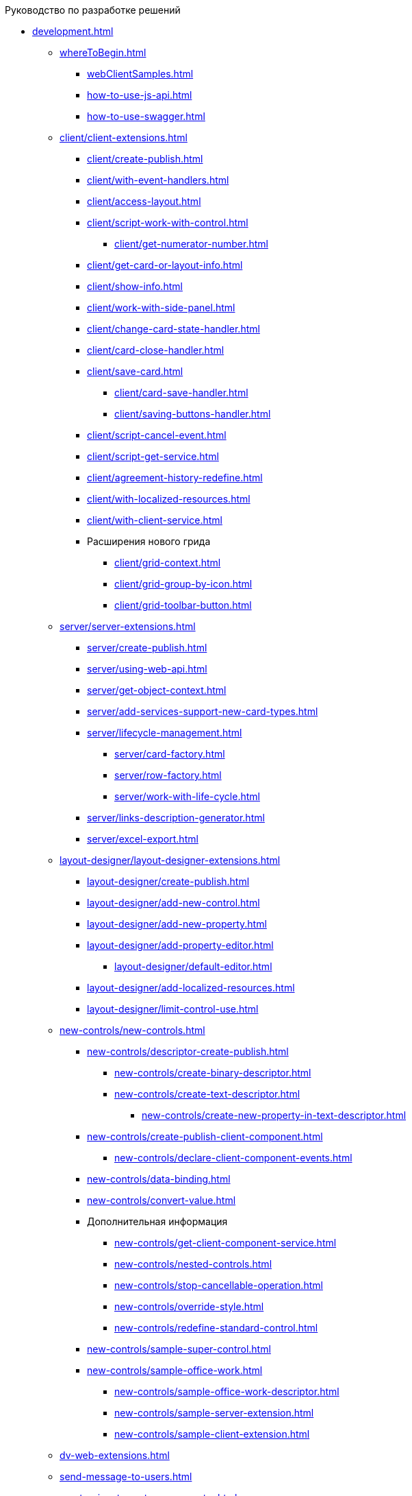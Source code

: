 .Руководство по разработке решений
* xref:development.adoc[]
** xref:whereToBegin.adoc[]
*** xref:webClientSamples.adoc[]
*** xref:how-to-use-js-api.adoc[]
*** xref:how-to-use-swagger.adoc[]
** xref:client/client-extensions.adoc[]
*** xref:client/create-publish.adoc[]
*** xref:client/with-event-handlers.adoc[]
*** xref:client/access-layout.adoc[]
*** xref:client/script-work-with-control.adoc[]
**** xref:client/get-numerator-number.adoc[]
*** xref:client/get-card-or-layout-info.adoc[]
*** xref:client/show-info.adoc[]
*** xref:client/work-with-side-panel.adoc[]
*** xref:client/change-card-state-handler.adoc[]
*** xref:client/card-close-handler.adoc[]
*** xref:client/save-card.adoc[]
**** xref:client/card-save-handler.adoc[]
**** xref:client/saving-buttons-handler.adoc[]
*** xref:client/script-cancel-event.adoc[]
*** xref:client/script-get-service.adoc[]
*** xref:client/agreement-history-redefine.adoc[]
*** xref:client/with-localized-resources.adoc[]
*** xref:client/with-client-service.adoc[]
*** Расширения нового грида
**** xref:client/grid-context.adoc[]
**** xref:client/grid-group-by-icon.adoc[]
**** xref:client/grid-toolbar-button.adoc[]
** xref:server/server-extensions.adoc[]
*** xref:server/create-publish.adoc[]
*** xref:server/using-web-api.adoc[]
*** xref:server/get-object-context.adoc[]
*** xref:server/add-services-support-new-card-types.adoc[]
*** xref:server/lifecycle-management.adoc[]
**** xref:server/card-factory.adoc[]
**** xref:server/row-factory.adoc[]
**** xref:server/work-with-life-cycle.adoc[]
*** xref:server/links-description-generator.adoc[]
*** xref:server/excel-export.adoc[]
** xref:layout-designer/layout-designer-extensions.adoc[]
*** xref:layout-designer/create-publish.adoc[]
*** xref:layout-designer/add-new-control.adoc[]
*** xref:layout-designer/add-new-property.adoc[]
*** xref:layout-designer/add-property-editor.adoc[]
**** xref:layout-designer/default-editor.adoc[]
*** xref:layout-designer/add-localized-resources.adoc[]
*** xref:layout-designer/limit-control-use.adoc[]
** xref:new-controls/new-controls.adoc[]
*** xref:new-controls/descriptor-create-publish.adoc[]
**** xref:new-controls/create-binary-descriptor.adoc[]
**** xref:new-controls/create-text-descriptor.adoc[]
***** xref:new-controls/create-new-property-in-text-descriptor.adoc[]
*** xref:new-controls/create-publish-client-component.adoc[]
**** xref:new-controls/declare-client-component-events.adoc[]
*** xref:new-controls/data-binding.adoc[]
*** xref:new-controls/convert-value.adoc[]
*** Дополнительная информация
**** xref:new-controls/get-client-component-service.adoc[]
**** xref:new-controls/nested-controls.adoc[]
**** xref:new-controls/stop-cancellable-operation.adoc[]
**** xref:new-controls/override-style.adoc[]
**** xref:new-controls/redefine-standard-control.adoc[]
*** xref:new-controls/sample-super-control.adoc[]
*** xref:new-controls/sample-office-work.adoc[]
**** xref:new-controls/sample-office-work-descriptor.adoc[]
**** xref:new-controls/sample-server-extension.adoc[]
**** xref:new-controls/sample-client-extension.adoc[]
** xref:dv-web-extensions.adoc[]
** xref:send-message-to-users.adoc[]
** xref:create-signature-stamp-generator.adoc[]
* Дополнительно
** xref:standartControlsPropertiesAndEvents.adoc[]
** xref:non-standard-property-editors.adoc[]
** xref:standartStyles.adoc[]
** xref:js-scripts-implementation-special.adoc[]
** xref:templateWebExtension.adoc[]
** xref:object-model-get-services.adoc[]
** xref:special-urls.adoc[]
** xref:dependency-injection.adoc[]
** xref:change-fonts.adoc[]
* xref:workWithSamples.adoc[]
* Библиотека классов
** xref:classLib/AdvancedCardManager.adoc[]
** xref:classLib/ControlTypeDescription.adoc[]
** xref:classLib/CommonResponse.adoc[]
** xref:classLib/NotificationRealtimeMessage.adoc[]
** xref:classLib/PropertyCategoryConstants.adoc[]
** xref:classLib/PropertyDescription.adoc[]
** xref:classLib/SessionContext.adoc[]
** xref:classLib/UserInfo.adoc[]
** xref:classLib/WebClientExtension.adoc[]
** xref:classLib/WebLayoutsDesignerExtension.adoc[]
** xref:classLib/IApplicationTimestampService.adoc[]
** xref:classLib/ICardLifeCycle.adoc[]
** xref:classLib/IImageGenerator.adoc[]
** xref:classLib/ILinksService.adoc[]
** xref:classLib/IRealtimeCommunicationService.adoc[]
** xref:classLib/IPropertyFactory.adoc[]
** xref:classLib/IRowLifeCycle.adoc[]
** xref:classLib/ISelectedLayoutService.adoc[]
** xref:classLib/AllowedOperationsFlag.adoc[]
** xref:classLib/NotificationType.adoc[]
** xref:classLib/DescriptionColumnGeneratorDelegate.adoc[]